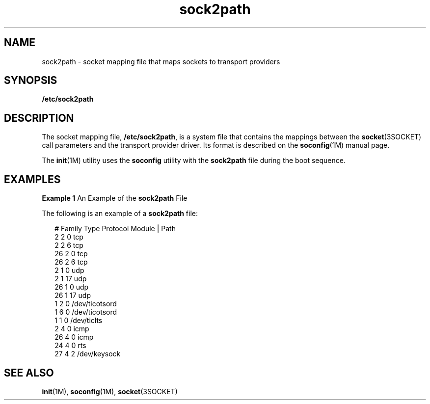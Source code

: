 '\" te
.\" Copyright (c) 2008, Sun Microsystems, Inc.
.\" CDDL HEADER START
.\"
.\" The contents of this file are subject to the terms of the
.\" Common Development and Distribution License (the "License").
.\" You may not use this file except in compliance with the License.
.\"
.\" You can obtain a copy of the license at usr/src/OPENSOLARIS.LICENSE
.\" or http://www.opensolaris.org/os/licensing.
.\" See the License for the specific language governing permissions
.\" and limitations under the License.
.\"
.\" When distributing Covered Code, include this CDDL HEADER in each
.\" file and include the License file at usr/src/OPENSOLARIS.LICENSE.
.\" If applicable, add the following below this CDDL HEADER, with the
.\" fields enclosed by brackets "[]" replaced with your own identifying
.\" information: Portions Copyright [yyyy] [name of copyright owner]
.\"
.\" CDDL HEADER END
.TH sock2path 4 "4 Nov 2008" "SunOS 5.11" "File Formats"
.SH NAME
sock2path \- socket mapping file that maps sockets to transport providers
.SH SYNOPSIS
.LP
.nf
\fB/etc/sock2path\fR
.fi

.SH DESCRIPTION
.sp
.LP
The socket mapping file,
.BR /etc/sock2path ,
is a system file that
contains the mappings between the
.BR socket "(3SOCKET) call parameters and"
the transport provider driver. Its format is described on the
\fBsoconfig\fR(1M) manual page.
.sp
.LP
The \fBinit\fR(1M) utility uses the \fBsoconfig\fR utility with the
\fBsock2path\fR file during the boot sequence.
.SH EXAMPLES
.LP
\fBExample 1\fR An Example of the \fBsock2path\fR File
.sp
.LP
The following is an example of a
.B sock2path
file:

.sp
.in +2
.nf
# Family    Type    Protocol    Module | Path
     2       2         0          tcp
     2       2         6          tcp
     26      2         0          tcp
     26      2         6          tcp
     2       1         0          udp
     2       1        17          udp
    26       1         0          udp
    26       1        17          udp
     1       2         0          /dev/ticotsord
     1       6         0          /dev/ticotsord
     1       1         0          /dev/ticlts
     2       4         0          icmp
    26       4         0          icmp
    24       4         0          rts
    27       4         2          /dev/keysock
.fi
.in -2

.SH SEE ALSO
.sp
.LP
.BR init (1M),
.BR soconfig (1M),
.BR socket (3SOCKET)
